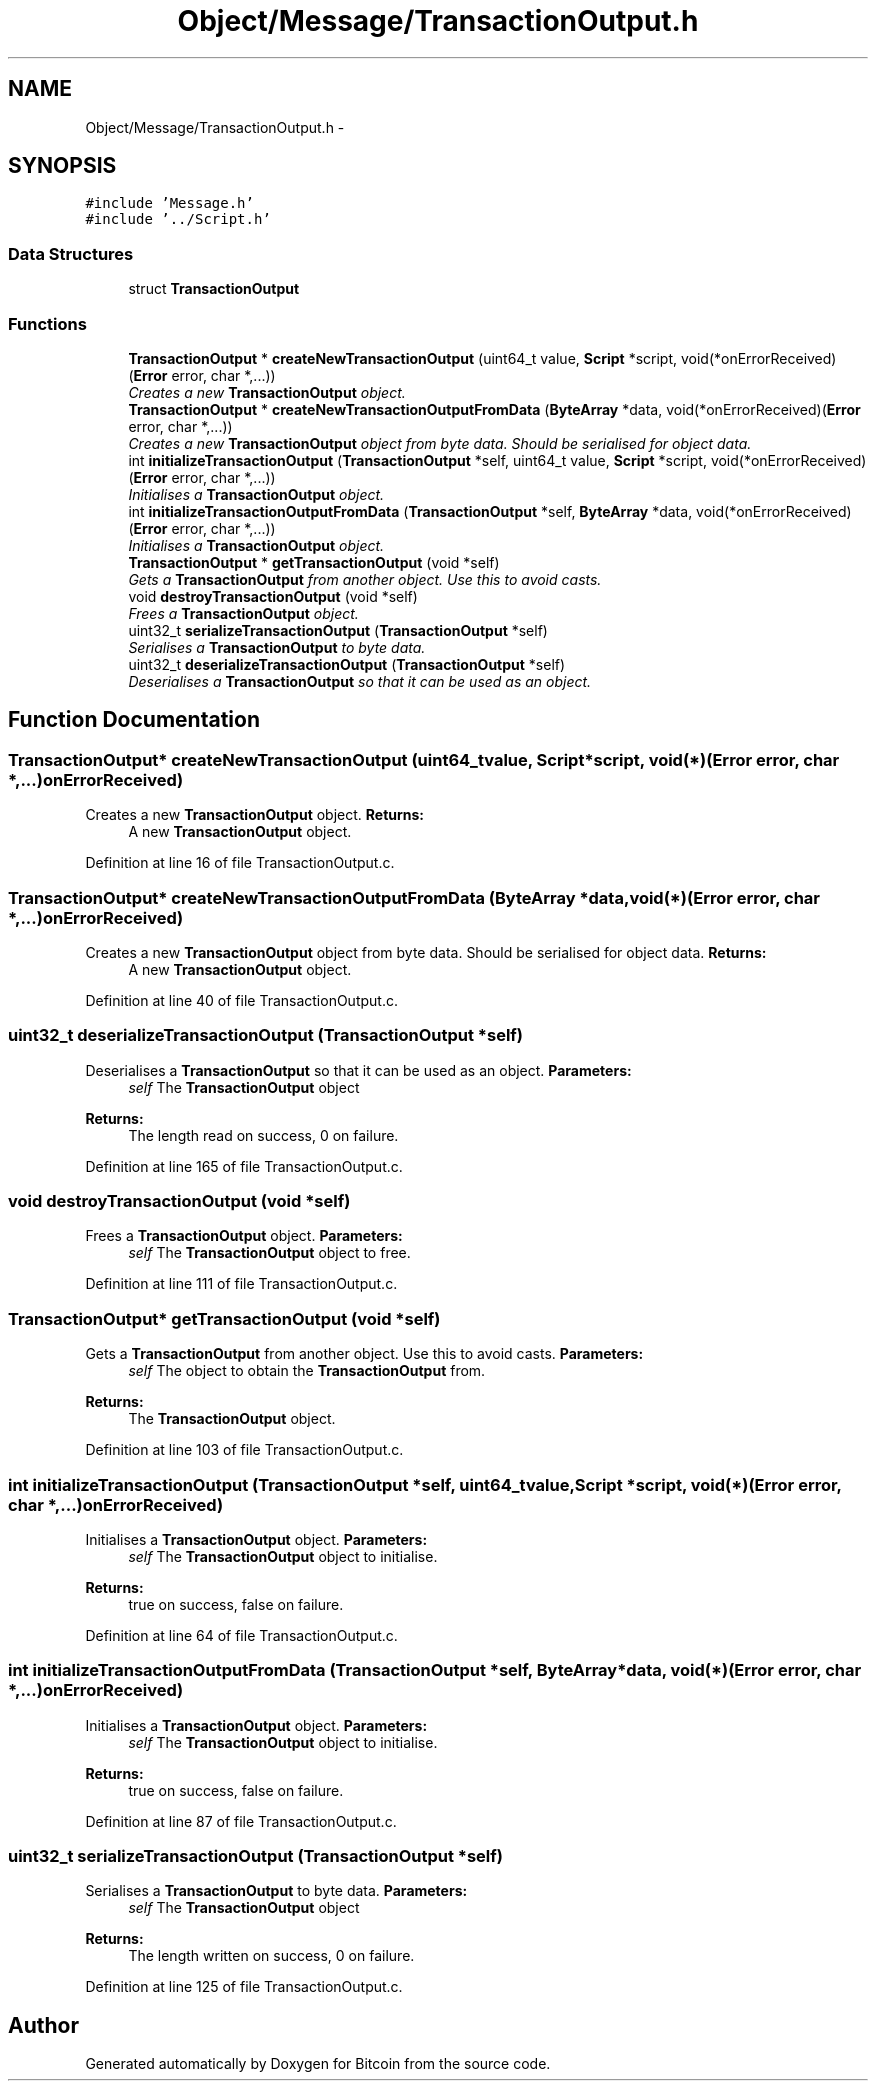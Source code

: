 .TH "Object/Message/TransactionOutput.h" 3 "Thu Oct 11 2012" "Version 1.0" "Bitcoin" \" -*- nroff -*-
.ad l
.nh
.SH NAME
Object/Message/TransactionOutput.h \- 
.SH SYNOPSIS
.br
.PP
\fC#include 'Message.h'\fP
.br
\fC#include '../Script.h'\fP
.br

.SS "Data Structures"

.in +1c
.ti -1c
.RI "struct \fBTransactionOutput\fP"
.br
.in -1c
.SS "Functions"

.in +1c
.ti -1c
.RI "\fBTransactionOutput\fP * \fBcreateNewTransactionOutput\fP (uint64_t value, \fBScript\fP *script, void(*onErrorReceived)(\fBError\fP error, char *,...))"
.br
.RI "\fICreates a new \fBTransactionOutput\fP object. \fP"
.ti -1c
.RI "\fBTransactionOutput\fP * \fBcreateNewTransactionOutputFromData\fP (\fBByteArray\fP *data, void(*onErrorReceived)(\fBError\fP error, char *,...))"
.br
.RI "\fICreates a new \fBTransactionOutput\fP object from byte data. Should be serialised for object data. \fP"
.ti -1c
.RI "int \fBinitializeTransactionOutput\fP (\fBTransactionOutput\fP *self, uint64_t value, \fBScript\fP *script, void(*onErrorReceived)(\fBError\fP error, char *,...))"
.br
.RI "\fIInitialises a \fBTransactionOutput\fP object. \fP"
.ti -1c
.RI "int \fBinitializeTransactionOutputFromData\fP (\fBTransactionOutput\fP *self, \fBByteArray\fP *data, void(*onErrorReceived)(\fBError\fP error, char *,...))"
.br
.RI "\fIInitialises a \fBTransactionOutput\fP object. \fP"
.ti -1c
.RI "\fBTransactionOutput\fP * \fBgetTransactionOutput\fP (void *self)"
.br
.RI "\fIGets a \fBTransactionOutput\fP from another object. Use this to avoid casts. \fP"
.ti -1c
.RI "void \fBdestroyTransactionOutput\fP (void *self)"
.br
.RI "\fIFrees a \fBTransactionOutput\fP object. \fP"
.ti -1c
.RI "uint32_t \fBserializeTransactionOutput\fP (\fBTransactionOutput\fP *self)"
.br
.RI "\fISerialises a \fBTransactionOutput\fP to byte data. \fP"
.ti -1c
.RI "uint32_t \fBdeserializeTransactionOutput\fP (\fBTransactionOutput\fP *self)"
.br
.RI "\fIDeserialises a \fBTransactionOutput\fP so that it can be used as an object. \fP"
.in -1c
.SH "Function Documentation"
.PP 
.SS "\fBTransactionOutput\fP* createNewTransactionOutput (uint64_tvalue, \fBScript\fP *script, void(*)(\fBError\fP error, char *,...)onErrorReceived)"
.PP
Creates a new \fBTransactionOutput\fP object. \fBReturns:\fP
.RS 4
A new \fBTransactionOutput\fP object. 
.RE
.PP

.PP
Definition at line 16 of file TransactionOutput.c.
.SS "\fBTransactionOutput\fP* createNewTransactionOutputFromData (\fBByteArray\fP *data, void(*)(\fBError\fP error, char *,...)onErrorReceived)"
.PP
Creates a new \fBTransactionOutput\fP object from byte data. Should be serialised for object data. \fBReturns:\fP
.RS 4
A new \fBTransactionOutput\fP object. 
.RE
.PP

.PP
Definition at line 40 of file TransactionOutput.c.
.SS "uint32_t deserializeTransactionOutput (\fBTransactionOutput\fP *self)"
.PP
Deserialises a \fBTransactionOutput\fP so that it can be used as an object. \fBParameters:\fP
.RS 4
\fIself\fP The \fBTransactionOutput\fP object 
.RE
.PP
\fBReturns:\fP
.RS 4
The length read on success, 0 on failure. 
.RE
.PP

.PP
Definition at line 165 of file TransactionOutput.c.
.SS "void destroyTransactionOutput (void *self)"
.PP
Frees a \fBTransactionOutput\fP object. \fBParameters:\fP
.RS 4
\fIself\fP The \fBTransactionOutput\fP object to free. 
.RE
.PP

.PP
Definition at line 111 of file TransactionOutput.c.
.SS "\fBTransactionOutput\fP* getTransactionOutput (void *self)"
.PP
Gets a \fBTransactionOutput\fP from another object. Use this to avoid casts. \fBParameters:\fP
.RS 4
\fIself\fP The object to obtain the \fBTransactionOutput\fP from. 
.RE
.PP
\fBReturns:\fP
.RS 4
The \fBTransactionOutput\fP object. 
.RE
.PP

.PP
Definition at line 103 of file TransactionOutput.c.
.SS "int initializeTransactionOutput (\fBTransactionOutput\fP *self, uint64_tvalue, \fBScript\fP *script, void(*)(\fBError\fP error, char *,...)onErrorReceived)"
.PP
Initialises a \fBTransactionOutput\fP object. \fBParameters:\fP
.RS 4
\fIself\fP The \fBTransactionOutput\fP object to initialise. 
.RE
.PP
\fBReturns:\fP
.RS 4
true on success, false on failure. 
.RE
.PP

.PP
Definition at line 64 of file TransactionOutput.c.
.SS "int initializeTransactionOutputFromData (\fBTransactionOutput\fP *self, \fBByteArray\fP *data, void(*)(\fBError\fP error, char *,...)onErrorReceived)"
.PP
Initialises a \fBTransactionOutput\fP object. \fBParameters:\fP
.RS 4
\fIself\fP The \fBTransactionOutput\fP object to initialise. 
.RE
.PP
\fBReturns:\fP
.RS 4
true on success, false on failure. 
.RE
.PP

.PP
Definition at line 87 of file TransactionOutput.c.
.SS "uint32_t serializeTransactionOutput (\fBTransactionOutput\fP *self)"
.PP
Serialises a \fBTransactionOutput\fP to byte data. \fBParameters:\fP
.RS 4
\fIself\fP The \fBTransactionOutput\fP object 
.RE
.PP
\fBReturns:\fP
.RS 4
The length written on success, 0 on failure. 
.RE
.PP

.PP
Definition at line 125 of file TransactionOutput.c.
.SH "Author"
.PP 
Generated automatically by Doxygen for Bitcoin from the source code.
